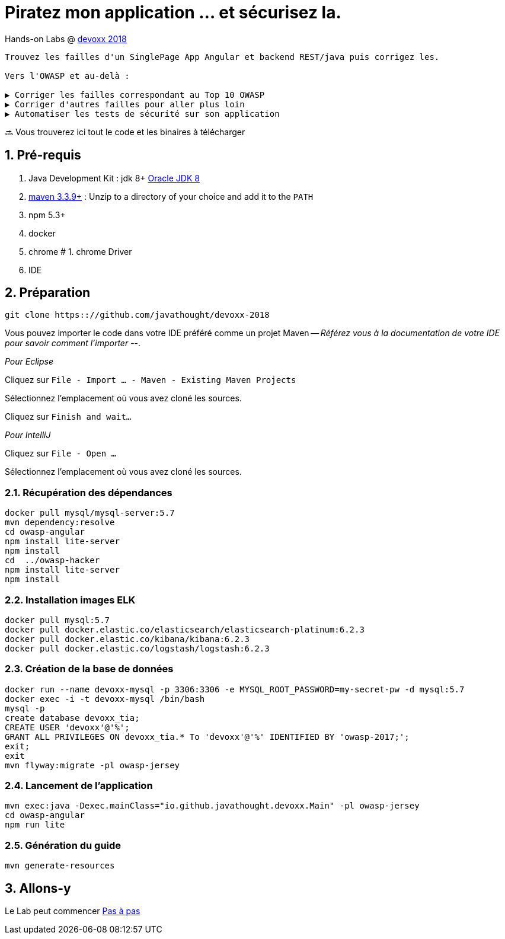 = Piratez mon application ... et sécurisez la.

Hands-on Labs @ https://devoxx.fr[devoxx 2018]

----
Trouvez les failles d'un SinglePage App Angular et backend REST/java puis corrigez les.

Vers l'OWASP et au-delà :

▶️ Corriger les failles correspondant au Top 10 OWASP
▶️ Corriger d'autres failles pour aller plus loin
▶️ Automatiser les tests de sécurité sur son application
----

🔜 Vous trouverez ici tout le code et les binaires à télécharger

:numbered:

== Pré-requis

1. Java Development Kit : jdk 8+ http://www.oracle.com/technetwork/java/javase/downloads/jdk8-downloads-2133151.html[Oracle JDK 8]
1. https://maven.apache.org/download.cgi[maven 3.3.9+] : Unzip to a directory of your choice and add it to the `PATH`
1. npm 5.3+
1. docker
1. chrome
# 1. chrome Driver
1. IDE

== Préparation

----
git clone https:://github.com/javathought/devoxx-2018
----

Vous pouvez importer le code dans votre IDE préféré comme un projet Maven -- __Référez vous à la documentation de votre IDE pour savoir comment l'importer__ --.

_Pour Eclipse_

Cliquez sur `File - Import …​ - Maven - Existing Maven Projects`

Sélectionnez l'emplacement où vous avez cloné les sources.

Cliquez sur `Finish and wait…​`

_Pour IntelliJ_

Cliquez sur `File - Open …​`

Sélectionnez l'emplacement où vous avez cloné les sources.


=== Récupération des dépendances

----
docker pull mysql/mysql-server:5.7
mvn dependency:resolve
cd owasp-angular
npm install lite-server
npm install
cd  ../owasp-hacker
npm install lite-server
npm install
----

=== Installation images ELK

----
docker pull mysql:5.7
docker pull docker.elastic.co/elasticsearch/elasticsearch-platinum:6.2.3
docker pull docker.elastic.co/kibana/kibana:6.2.3
docker pull docker.elastic.co/logstash/logstash:6.2.3
----

=== Création de la base de données

----
docker run --name devoxx-mysql -p 3306:3306 -e MYSQL_ROOT_PASSWORD=my-secret-pw -d mysql:5.7
docker exec -i -t devoxx-mysql /bin/bash
mysql -p
create database devoxx_tia;
CREATE USER 'devoxx'@'%';
GRANT ALL PRIVILEGES ON devoxx_tia.* To 'devoxx'@'%' IDENTIFIED BY 'owasp-2017;';
exit;
exit
mvn flyway:migrate -pl owasp-jersey
----

=== Lancement de l'application

----
mvn exec:java -Dexec.mainClass="io.github.javathought.devoxx.Main" -pl owasp-jersey
cd owasp-angular
npm run lite
----

=== Génération du guide

----
mvn generate-resources
----



== Allons-y

Le Lab peut commencer
link:steps.html[Pas à pas]

